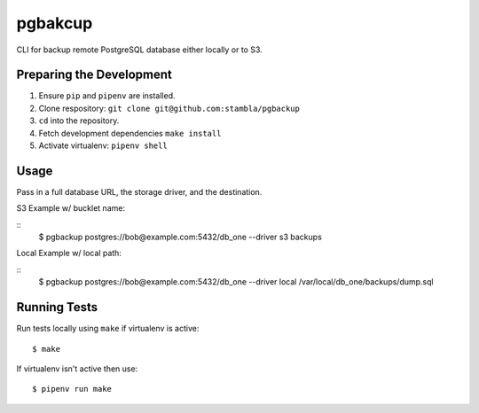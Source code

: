 pgbakcup
=============

CLI for backup remote PostgreSQL database either locally or to S3.

Preparing the Development
--------------------------

1. Ensure ``pip`` and ``pipenv`` are installed.
2. Clone respository: ``git clone git@github.com:stambla/pgbackup``
3. ``cd`` into the repository.
4. Fetch development dependencies ``make install``
5. Activate virtualenv: ``pipenv shell``

Usage
-------------

Pass in a full database URL, the storage driver, and the destination.

S3 Example w/ bucklet name:

::
        $ pgbackup postgres://bob@example.com:5432/db_one --driver s3 backups

Local Example w/ local path:

::
        $ pgbackup postgres://bob@example.com:5432/db_one --driver local /var/local/db_one/backups/dump.sql


Running Tests
--------------

Run tests locally using ``make`` if virtualenv is active:

::

        $ make

If virtualenv isn't active then use:

::

        $ pipenv run make

